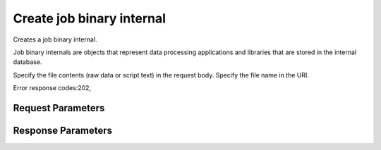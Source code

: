 
Create job binary internal
==========================

.. rest_method::  PUT /v1.1/{tenant_id}/job-binary-internals/{name}

Creates a job binary internal.

Job binary internals are objects that represent data processing
applications and libraries that are stored in the internal
database.

Specify the file contents (raw data or script text) in the request
body. Specify the file name in the URI.

Error response codes:202,


Request Parameters
------------------

.. rest_parameters:: parameters.yaml

   - name: name



Response Parameters
-------------------

.. rest_parameters:: parameters.yaml

   - name: name
   - tenant_id: tenant_id
   - created_at: created_at
   - updated_at: updated_at
   - is_protected: is_protected
   - is_public: is_public
   - datasize: datasize
   - id: id






